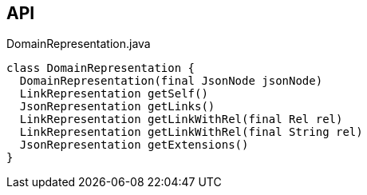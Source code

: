 :Notice: Licensed to the Apache Software Foundation (ASF) under one or more contributor license agreements. See the NOTICE file distributed with this work for additional information regarding copyright ownership. The ASF licenses this file to you under the Apache License, Version 2.0 (the "License"); you may not use this file except in compliance with the License. You may obtain a copy of the License at. http://www.apache.org/licenses/LICENSE-2.0 . Unless required by applicable law or agreed to in writing, software distributed under the License is distributed on an "AS IS" BASIS, WITHOUT WARRANTIES OR  CONDITIONS OF ANY KIND, either express or implied. See the License for the specific language governing permissions and limitations under the License.

== API

[source,java]
.DomainRepresentation.java
----
class DomainRepresentation {
  DomainRepresentation(final JsonNode jsonNode)
  LinkRepresentation getSelf()
  JsonRepresentation getLinks()
  LinkRepresentation getLinkWithRel(final Rel rel)
  LinkRepresentation getLinkWithRel(final String rel)
  JsonRepresentation getExtensions()
}
----

